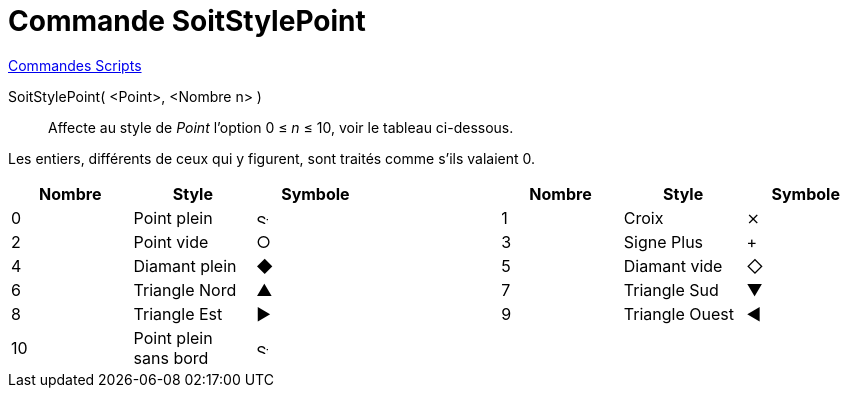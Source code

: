 = Commande SoitStylePoint
:page-en: commands/SetPointStyle
ifdef::env-github[:imagesdir: /fr/modules/ROOT/assets/images]

xref:commands/Commandes_Scripts.adoc[ Commandes Scripts]

SoitStylePoint( <Point>, <Nombre n> )::
  Affecte au style de _Point_ l'option 0 ≤ _n_ ≤ 10, voir le tableau ci-dessous.

Les entiers, différents de ceux qui y figurent, sont traités comme s'ils valaient 0.

[cols="^,,^,,^,,^",options="header",]
|===
|Nombre |Style |Symbole | |Nombre |Style |Symbole
|0 |Point plein |image:12px-Stylingbar_point_filled.svg.png[Stylingbar point filled.svg,width=12,height=12] | |1 |Croix
|⨯

|2 |Point vide |○ | |3 |Signe Plus |+

|4 |Diamant plein |◆ | |5 |Diamant vide |◇

|6 |Triangle Nord |▲ | |7 |Triangle Sud |▼

|8 |Triangle Est |▶ | |9 |Triangle Ouest |◀

|10 |Point plein sans bord |image:12px-Stylingbar_point_full.svg.png[Stylingbar point full.svg,width=12,height=12] | | |
|
|===
